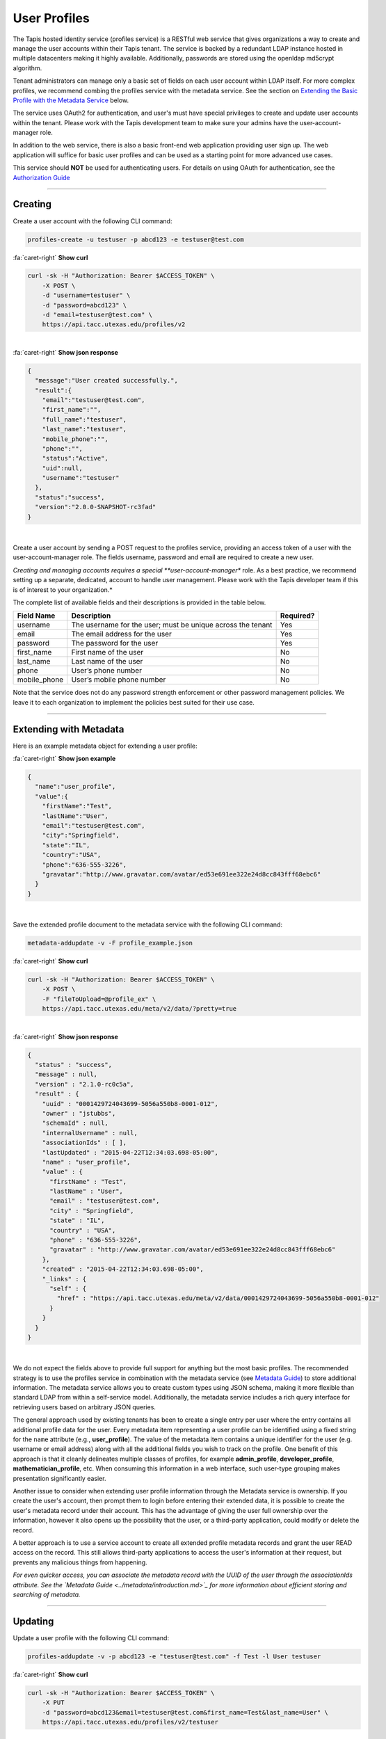 
User Profiles
=============

The Tapis hosted identity service (profiles service) is a RESTful web service that gives 
organizations a way to create and manage the user accounts within their Tapis tenant. 
The service is backed by a redundant LDAP instance hosted in multiple datacenters making 
it highly available. Additionally, passwords are stored using the openldap md5crypt algorithm.

Tenant administrators can manage only a basic set of fields on each user account within 
LDAP itself. For more complex profiles, we recommend combing the profiles service with 
the metadata service. See the section on `Extending the Basic Profile with the Metadata 
Service <#extending-with-metadata>`_ below.

The service uses OAuth2 for authentication, and user's must have special privileges to 
create and update user accounts within the tenant. Please work with the Tapis development 
team to make sure your admins have the user-account-manager role.

In addition to the web service, there is also a basic front-end web application providing 
user sign up. The web application will suffice for basic user profiles and can be used 
as a starting point for more advanced use cases.

This service should **NOT** be used for authenticating users. For details on using OAuth 
for authentication, see the `Authorization Guide <https://tacc-cloud.readthedocs.io/projects/agave/en/latest/agave/guides/authorization/introduction.html>`_\ 

----

Creating
--------

Create a user account with the following CLI command:

.. code-block:: plaintext

   profiles-create -u testuser -p abcd123 -e testuser@test.com

.. container:: foldable

     .. container:: header

        :fa:`caret-right`
        **Show curl**

     .. code-block:: shell

        curl -sk -H "Authorization: Bearer $ACCESS_TOKEN" \
            -X POST \
            -d "username=testuser" \
            -d "password=abcd123" \
            -d "email=testuser@test.com" \
            https://api.tacc.utexas.edu/profiles/v2
| 

.. container:: foldable

     .. container:: header

        :fa:`caret-right`
        **Show json response**

     .. code-block:: json

        {
          "message":"User created successfully.",
          "result":{
            "email":"testuser@test.com",
            "first_name":"",
            "full_name":"testuser",
            "last_name":"testuser",
            "mobile_phone":"",
            "phone":"",
            "status":"Active",
            "uid":null,
            "username":"testuser"
          },
          "status":"success",
          "version":"2.0.0-SNAPSHOT-rc3fad"
        }
|


Create a user account by sending a POST request to the profiles service, providing an 
access token of a user with the user-account-manager role. The fields username, password 
and email are required to create a new user.

*Creating and managing accounts requires a special **user-account-manager** role. As a best 
practice, we recommend setting up a separate, dedicated, account to handle user management. 
Please work with the Tapis developer team if this is of interest to your organization.*

The complete list of available fields and their descriptions is provided in the table below.

.. list-table::
   :header-rows: 1

   * - Field Name
     - Description
     - Required?
   * - username
     - The username for the user; must be unique across the tenant
     - Yes
   * - email
     - The email address for the user
     - Yes
   * - password
     - The password for the user
     - Yes
   * - first_name
     - First name of the user
     - No
   * - last_name
     - Last name of the user
     - No
   * - phone
     - User’s phone number
     - No
   * - mobile_phone
     - User’s mobile phone number
     - No


Note that the service does not do any password strength enforcement or other password 
management policies. We leave it to each organization to implement the policies best 
suited for their use case.

----

Extending with Metadata
-----------------------

Here is an example metadata object for extending a user profile:

.. container:: foldable

     .. container:: header

        :fa:`caret-right`
        **Show json example**

     .. code-block:: json

        {
          "name":"user_profile",
          "value":{
            "firstName":"Test",
            "lastName":"User",
            "email":"testuser@test.com",
            "city":"Springfield",
            "state":"IL",
            "country":"USA",
            "phone":"636-555-3226",
            "gravatar":"http://www.gravatar.com/avatar/ed53e691ee322e24d8cc843fff68ebc6"
          }
        }
|


Save the extended profile document to the metadata service with the following CLI command:

.. code-block:: plaintext

   metadata-addupdate -v -F profile_example.json

.. container:: foldable

     .. container:: header

        :fa:`caret-right`
        **Show curl**

     .. code-block:: shell

        curl -sk -H "Authorization: Bearer $ACCESS_TOKEN" \
            -X POST \
            -F "fileToUpload=@profile_ex" \
            https://api.tacc.utexas.edu/meta/v2/data/?pretty=true
|

.. container:: foldable

     .. container:: header

        :fa:`caret-right`
        **Show json response**

     .. code-block:: json

        {
          "status" : "success",
          "message" : null,
          "version" : "2.1.0-rc0c5a",
          "result" : {
            "uuid" : "0001429724043699-5056a550b8-0001-012",
            "owner" : "jstubbs",
            "schemaId" : null,
            "internalUsername" : null,
            "associationIds" : [ ],
            "lastUpdated" : "2015-04-22T12:34:03.698-05:00",
            "name" : "user_profile",
            "value" : {
              "firstName" : "Test",
              "lastName" : "User",
              "email" : "testuser@test.com",
              "city" : "Springfield",
              "state" : "IL",
              "country" : "USA",
              "phone" : "636-555-3226",
              "gravatar" : "http://www.gravatar.com/avatar/ed53e691ee322e24d8cc843fff68ebc6"
            },
            "created" : "2015-04-22T12:34:03.698-05:00",
            "_links" : {
              "self" : {
                "href" : "https://api.tacc.utexas.edu/meta/v2/data/0001429724043699-5056a550b8-0001-012"
              }
            }
          }
        }
|


We do not expect the fields above to provide full support for anything but the most basic 
profiles. The recommended strategy is to use the profiles service in combination with the 
metadata service (see `Metadata Guide <https://tacc-cloud.readthedocs.io/projects/agave/en/latest/agave/guides/metadata/introduction.html>`_\ ) to store additional 
information. The metadata service allows you to create custom types using JSON schema, 
making it more flexible than standard LDAP from within a self-service model. Additionally, 
the metadata service includes a rich query interface for retrieving users based on 
arbitrary JSON queries.

The general approach used by existing tenants has been to create a single entry per user 
where the entry contains all additional profile data for the user. Every metadata item 
representing a user profile can be identified using a fixed string for the ``name``
attribute (e.g., **user_profile**\ ). The value of the metadata item contains a unique 
identifier for the user (e.g. username or email address) along with all the additional 
fields you wish to track on the profile. One benefit of this approach is that it cleanly 
delineates multiple classes of profiles, for example **admin_profile**\ , **developer_profile**\ , 
**mathematician_profile**\ , etc. When consuming this information in a web interface, such 
user-type grouping makes presentation significantly easier.

Another issue to consider when extending user profile information through the Metadata 
service is ownership. If you create the user's account, then prompt them to login before 
entering their extended data, it is possible to create the user's metadata record under 
their account. This has the advantage of giving the user full ownership over the 
information, however it also opens up the possibility that the user, or a third-party 
application, could modify or delete the record.

A better approach is to use a service account to create all extended profile metadata 
records and grant the user READ access on the record. This still allows third-party 
applications to access the user's information at their request, but prevents any 
malicious things from happening.

*For even quicker access, you can associate the metadata record with the 
UUID of the user through the associationIds attribute. 
See the `Metadata Guide <../metadata/introduction.md>`_ 
for more information about efficient storing and searching of metadata.*

----

Updating
--------

Update a user profile with the following CLI command:

.. code-block:: plaintext

   profiles-addupdate -v -p abcd123 -e "testuser@test.com" -f Test -l User testuser

.. container:: foldable

     .. container:: header

        :fa:`caret-right`
        **Show curl**

     .. code-block:: shell

        curl -sk -H "Authorization: Bearer $ACCESS_TOKEN" \
            -X PUT 
            -d "password=abcd123&email=testuser@test.com&first_name=Test&last_name=User" \
            https://api.tacc.utexas.edu/profiles/v2/testuser
|

.. container:: foldable

     .. container:: header

        :fa:`caret-right`
        **Show json response**

     .. code-block:: json

        {
          "message":"User updated successfully.",
          "result":{
            "create_time":"20150421153504Z",
            "email":"testuser@test.com",
            "first_name":"Test",
            "full_name":"Test User",
            "last_name":"User",
            "mobile_phone":"",
            "phone":"",
            "status":"Active",
            "uid":0,
            "username":"testuser"
          },
          "status":"success",
          "version":"2.0.0-SNAPSHOT-rc3fad"
        }
|


Updates to existing users can be made by sending a PUT request to 
https://api.tacc.utexas.edu/profiles/v2/ and passing the fields to update. 
For example, we can add a ``gravatar`` attribute to the account we created above.

----

Deleting
--------

Delete a user profile with the following CLI command:

.. code-block:: plaintext

   profiles-delete -v testuser

.. container:: foldable

     .. container:: header

        :fa:`caret-right`
        **Show curl**

     .. code-block:: shell

        curl -sk -H "Authorization: Bearer $ACCESS_TOKEN" 
          -X DELETE https://api.tacc.utexas.edu/profiles/v2/testuser
|

.. container:: foldable

     .. container:: header

        :fa:`caret-right`
        **Show json response**

     .. code-block:: json

        {
          "message": "User deleted successfully.",
          "result": {},
          "status": "success",
          "version": "2.0.0-SNAPSHOT-rc3fad"
        }
|


To delete an existing user, make a DELETE request on their profile resource.

*Deleting a user is a destructive action and cannot be undone. 
Consider the implications of user deletion and the impact on their existing 
metadata before doing so.*

----

Registration Web Application
----------------------------

The account creation web app provides a simple form to enable user self-sign. 


.. image:: ../../../_static/images/self-signup-screenshot.png
  :target: ../../../_static/images/self-signup-screenshot.png
  :alt: Tapis web app sign in
|


The web application also provides an email loop for verification of new accounts. 
The code is open source and freely available from bitbucket: 
`Account Creation Web Application <https://bitbucket.org/jstubbs/agave_id>`_

Most likely you will want to customize the branding and other aspects of the application, 
but for simple use cases, the Tapis team can deploy a stock instance of the application 
in your tenant. Work with the Tapis developer team if this is of interest to your organization.
